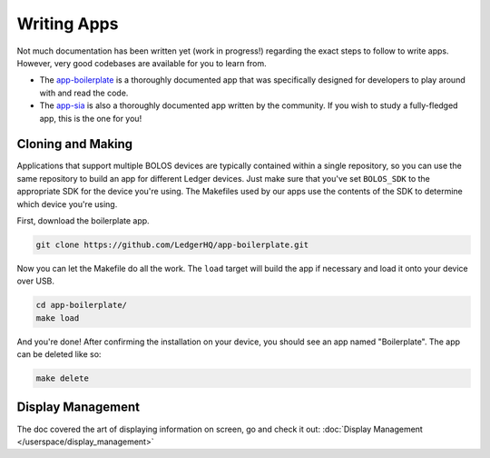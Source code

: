 Writing Apps
============

Not much documentation has been written yet (work in progress!) regarding the exact steps to follow to write apps. However, very good codebases are available for you to learn from.

* The `app-boilerplate <https://github.com/LedgerHQ/app-boilerplate.git>`_ is a thoroughly documented app that was specifically designed for developers to play around with and read the code.
* The `app-sia <https://github.com/LedgerHQ/app-sia.git>`_ is also a thoroughly documented app written by the community. If you wish to study a fully-fledged app, this is the one for you!

Cloning and Making
------------------

Applications that support multiple BOLOS devices are
typically contained within a single repository, so you can use the same
repository to build an app for different Ledger devices. Just make sure that
you've set ``BOLOS_SDK`` to the appropriate SDK for the device you're using. The
Makefiles used by our apps use the contents of the SDK to determine which device
you're using.

First, download the boilerplate app.

.. code-block:: bash

   git clone https://github.com/LedgerHQ/app-boilerplate.git

Now you can let the Makefile do all the work. The ``load`` target will build the
app if necessary and load it onto your device over USB.

.. code-block:: bash

   cd app-boilerplate/
   make load

And you're done! After confirming the installation on your device, you should
see an app named "Boilerplate". The app can be deleted like so:

.. code-block:: bash

   make delete
   
Display Management
------------------

The doc covered the art of displaying information on screen, go and check it out: :doc:`Display Management </userspace/display_management>`
